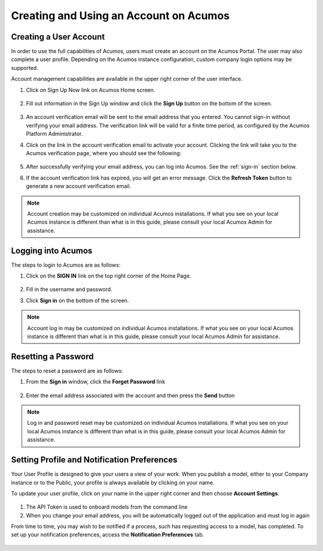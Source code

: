 .. ===============LICENSE_START=======================================================
.. Acumos CC-BY-4.0
.. ===================================================================================
.. Copyright (C) 2017-2018 AT&T Intellectual Property & Tech Mahindra. All rights reserved.
.. ===================================================================================
.. This Acumos documentation file is distributed by AT&T and Tech Mahindra
.. under the Creative Commons Attribution 4.0 International License (the "License");
.. you may not use this file except in compliance with the License.
.. You may obtain a copy of the License at
..
.. http://creativecommons.org/licenses/by/4.0
..
.. This file is distributed on an "AS IS" BASIS,
.. WITHOUT WARRANTIES OR CONDITIONS OF ANY KIND, either express or implied.
.. See the License for the specific language governing permissions and
.. limitations under the License.
.. ===============LICENSE_END=========================================================

=======================================
Creating and Using an Account on Acumos
=======================================

Creating a User Account
=======================

In order to use the full capabilities of Acumos, users must create
an account on the Acumos Portal. The user may also complete a user profile.
Depending on the Acumos instance configuration, custom company login
options may be supported.

Account management capabilities are available in the upper right corner
of the user interface.

1. Click on Sign Up Now link on Acumos Home screen.

    .. image:: images/portal/signUpNow_link.png
       :width: 75%

2. Fill out information in the Sign Up window and click the **Sign Up** button on the bottom of the screen.

    .. image:: images/portal/signUp_screen.png

3. An account verification email will be sent to the email address that you entered. You cannot sign-in without verifying your email address. The verification link will be valid for a finite time period, as configured by the Acumos Platform Administrator.

4. Click on the link in the account verification email to activate your account. Clicking the link will take you to the Acumos verification page, where you should see the following:

    .. image:: images/portal/signUp_verification.png


5. After successfully verifying your email address, you can log into Acumos. See the :ref:`sign-in` section below.

6. If the account verification link has expired, you will get an error message. Click the **Refresh Token** button to generate a new account verification email.

    .. image:: images/portal/signUp_Verification_expired.png

.. note::
    Account creation may be customized on individual Acumos installations. If what you see on your local Acumos instance is different than what is in this guide, please consult your local Acumos Admin for assistance.

.. _sign-in:

Logging into Acumos
===================

The steps to login to Acumos are as follows:

1. Click on the **SIGN IN** link on the top right corner of the Home
   Page.

    .. image:: images/portal/signIn_screen.png


2. Fill in the username and password.

3. Click **Sign in** on the bottom of the screen.

.. note::
    Account log in may be customized on individual Acumos installations. If what you see on your local Acumos instance is different than what is in this guide, please consult your local Acumos Admin for assistance.

Resetting a Password
====================
The steps to reset a password are as follows:

1. From the **Sign in** window, click the **Forget Password** link

    .. image:: images/portal/password-forgetPasswordLink.png

2. Enter the email address associated with the account and then press the **Send** button

    .. image:: images/portal/password-resetScreen.png

.. note::
    Log in and password reset may be customized on individual Acumos installations. If what you see on your local Acumos instance is different than what is in this guide, please consult your local Acumos Admin for assistance.

Setting Profile and Notification Preferences
============================================

Your User Profile is designed to give your users a view of your work. When you
publish a model, either to your Company instance or to the Public, your
profile is always available by clicking on your name.

To update your user profile, click on your name in the upper right corner and
then choose **Account Settings**.

    .. image:: images/portal/userProfile_setupScreen.png

1) The API Token is used to onboard models from the command line
2) When you change your email address, you will be automatically logged out of the application and must log in again

From time to time, you may wish to be notified if a process, such has
requesting access to a model, has completed. To set up your notification
preferences, access the **Notification Preferences** tab.


    .. image:: images/portal/accountSettingNotificationPrefs.png
